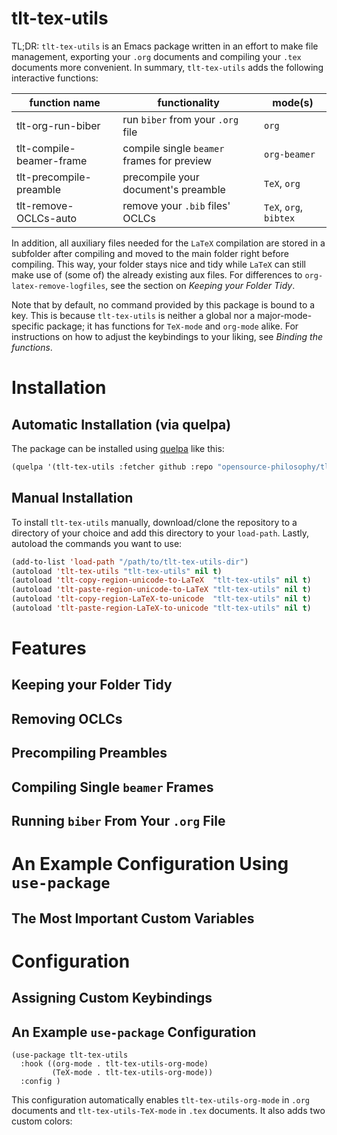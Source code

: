 * tlt-tex-utils
TL;DR: =tlt-tex-utils= is an Emacs package written in an effort to make file management, exporting your =.org= documents and compiling your =.tex= documents more convenient. In summary, =tlt-tex-utils= adds the following interactive functions:

#+ATTR_HTML: :class center
| function name            | functionality                            | mode(s)          |
|--------------------------+------------------------------------------+------------------|
| tlt-org-run-biber        | run =biber= from your =.org= file            | =org=              |
| tlt-compile-beamer-frame | compile single =beamer= frames for preview | =org-beamer=       |
| tlt-precompile-preamble  | precompile your document's preamble      | =TeX=, =org=         |
| tlt-remove-OCLCs-auto    | remove your =.bib= files' OCLCs            | =TeX=, =org=, =bibtex= |

In addition, all auxiliary files needed for the =LaTeX= compilation are stored in a subfolder after compiling and moved to the main folder right before compiling. This way, your folder stays nice and tidy while =LaTeX= can still make use of (some of) the already existing aux files. For differences to =org-latex-remove-logfiles=, see the section on [[*Keeping your Folder Tidy][Keeping your Folder Tidy]].

Note that by default, no command provided by this package is bound to a key. This is because =tlt-tex-utils= is neither a global nor a major-mode-specific package; it has functions for =TeX-mode= and =org-mode= alike. For instructions on how to adjust the keybindings to your liking, see [[*Binding the functions][Binding the functions]].
* Installation
** Automatic Installation (via quelpa)
The package can be installed using [[https://github.com/quelpa/quelpa][quelpa]] like this:

#+BEGIN_SRC emacs-lisp
(quelpa '(tlt-tex-utils :fetcher github :repo "opensource-philosophy/tlt-tex-utils"))
#+END_SRC
** Manual Installation
To install =tlt-tex-utils= manually, download/clone the repository to a directory of your choice and add this directory to your =load-path=. Lastly, autoload the commands you want to use:

#+BEGIN_SRC emacs-lisp
(add-to-list 'load-path "/path/to/tlt-tex-utils-dir")
(autoload 'tlt-tex-utils "tlt-tex-utils" nil t)
(autoload 'tlt-copy-region-unicode-to-LaTeX  "tlt-tex-utils" nil t)
(autoload 'tlt-paste-region-unicode-to-LaTeX "tlt-tex-utils" nil t)
(autoload 'tlt-copy-region-LaTeX-to-unicode  "tlt-tex-utils" nil t)
(autoload 'tlt-paste-region-LaTeX-to-unicode "tlt-tex-utils" nil t)
#+END_SRC

* Features
** Keeping your Folder Tidy
[[https://github.com/opensource-philosophy/tlt-utils/blob/main/GIFs/tidy-directory.gif]]
** Removing OCLCs
[[https://github.com/opensource-philosophy/tlt-utils/blob/main/GIFs/OCLCs.gif]]
** Precompiling Preambles
** Compiling Single =beamer= Frames
** Running =biber= From Your =.org= File
* An Example Configuration Using =use-package=
** The Most Important Custom Variables
* Configuration
** Assigning Custom Keybindings
** An Example =use-package= Configuration
#+BEGIN_SRC elisp :exports code
  (use-package tlt-tex-utils
    :hook ((org-mode . tlt-tex-utils-org-mode) 
           (TeX-mode . tlt-tex-utils-org-mode))
    :config )
#+END_SRC
This configuration automatically enables =tlt-tex-utils-org-mode= in =.org= documents and =tlt-tex-utils-TeX-mode= in =.tex= documents. It also adds two custom colors:
